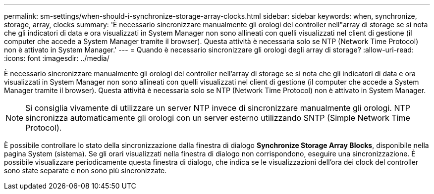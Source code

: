 ---
permalink: sm-settings/when-should-i-synchronize-storage-array-clocks.html 
sidebar: sidebar 
keywords: when, synchronize, storage, array, clocks 
summary: 'È necessario sincronizzare manualmente gli orologi del controller nell"array di storage se si nota che gli indicatori di data e ora visualizzati in System Manager non sono allineati con quelli visualizzati nel client di gestione (il computer che accede a System Manager tramite il browser). Questa attività è necessaria solo se NTP (Network Time Protocol) non è attivato in System Manager.' 
---
= Quando è necessario sincronizzare gli orologi degli array di storage?
:allow-uri-read: 
:icons: font
:imagesdir: ../media/


[role="lead"]
È necessario sincronizzare manualmente gli orologi del controller nell'array di storage se si nota che gli indicatori di data e ora visualizzati in System Manager non sono allineati con quelli visualizzati nel client di gestione (il computer che accede a System Manager tramite il browser). Questa attività è necessaria solo se NTP (Network Time Protocol) non è attivato in System Manager.

[NOTE]
====
Si consiglia vivamente di utilizzare un server NTP invece di sincronizzare manualmente gli orologi. NTP sincronizza automaticamente gli orologi con un server esterno utilizzando SNTP (Simple Network Time Protocol).

====
È possibile controllare lo stato della sincronizzazione dalla finestra di dialogo *Synchronize Storage Array Blocks*, disponibile nella pagina System (sistema). Se gli orari visualizzati nella finestra di dialogo non corrispondono, eseguire una sincronizzazione. È possibile visualizzare periodicamente questa finestra di dialogo, che indica se le visualizzazioni dell'ora dei clock del controller sono state separate e non sono più sincronizzate.
